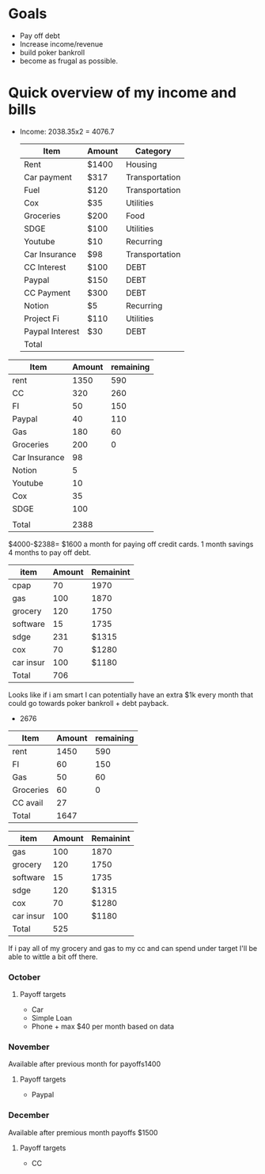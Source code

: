 * Goals
- Pay off debt
- Increase income/revenue
- build poker bankroll
- become as frugal as possible.
* Quick overview of my income and bills
- Income: 2038.35x2 = 4076.7

  #+Title Budget
  | Item            | Amount | Category       |
  |-----------------+--------+----------------|
  | Rent            | $1400  | Housing        |
  | Car payment     | $317   | Transportation |
  | Fuel            | $120   | Transportation |
  | Cox             | $35    | Utilities      |
  | Groceries       | $200   | Food           |
  | SDGE            | $100   | Utilities      |
  | Youtube         | $10    | Recurring      |
  | Car Insurance   | $98    | Transportation |
  | CC Interest     | $100   | DEBT           |
  | Paypal          | $150   | DEBT           |
  | CC Payment      | $300   | DEBT           |
  | Notion          | $5     | Recurring      |
  | Project Fi      | $110   | Utilities      |
  | Paypal Interest | $30    | DEBT           |
  |-----------------+--------+----------------|
  | Total           |        |                |
#+TBLFM: @>$2=vsum(@I..@II)


#+Title Check 1
| Item          | Amount | remaining |
|---------------+--------+-----------|
| rent          |   1350 |       590 |
| CC            |    320 |       260 |
| FI            |     50 |       150 |
| Paypal        |     40 |       110 |
| Gas           |    180 |        60 |
| Groceries     |    200 |         0 |
| Car Insurance |     98 |           |
| Notion        |      5 |           |
| Youtube       |     10 |           |
| Cox           |     35 |           |
| SDGE          |    100 |           |
|               |        |           |
|---------------+--------+-----------|
| Total         |   2388 |           |
#+TBLFM: @>$2=vsum(@I..@II)

$4000-$2388=
$1600 a month for paying off credit cards.
1 month savings
4 months to pay off debt.


#+Title Check 2
| item      | Amount | Remainint |
|-----------+--------+-----------|
| cpap      |     70 |      1970 |
| gas       |    100 |      1870 |
| grocery   |    120 |      1750 |
| software  |     15 |      1735 |
| sdge      |    231 |     $1315 |
| cox       |     70 |     $1280 |
| car insur |    100 |     $1180 |
|-----------+--------+-----------|
| Total     |    706 |           |
#+TBLFM: @>$2=vsum(@I..@II)
Looks like if i am smart I can potentially have an extra $1k every month that could go towards poker bankroll + debt payback. 
- 2676

#+Title Check 1p
| Item      | Amount | remaining |
|-----------+--------+-----------|
| rent      |   1450 |       590 |
| FI        |     60 |       150 |
| Gas       |     50 |        60 |
| Groceries |     60 |         0 |
| CC avail  |     27 |           |
|-----------+--------+-----------|
| Total     |   1647 |           |
#+TBLFM: @>$2=vsum(@I..@II)

#+Title Check 2
| item      | Amount | Remainint |
|-----------+--------+-----------|
| gas       |    100 | 1870      |
| grocery   |    120 | 1750      |
| software  |     15 | 1735      |
| sdge      |    120 | $1315     |
| cox       |     70 | $1280     |
| car insur |    100 | $1180     |
|-----------+--------+-----------|
| Total     |    525 |           |
#+TBLFM: @>$2=vsum(@I..@II)


If i pay all of my grocery and gas to my cc and can spend under target I'll be able to wittle a bit off there.

*** October
**** Payoff targets
- Car
- Simple Loan
- Phone + max $40 per month based on data
  
*** November
Available after previous month for payoffs1400
**** Payoff targets
- Paypal
*** December
Available after premious month payoffs $1500
**** Payoff targets
- CC



#+Title Monthly
